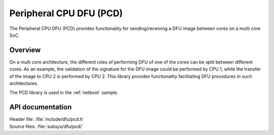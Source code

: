 .. _lib_pcd:

Peripheral CPU DFU (PCD)
########################

The Peripheral CPU DFU (PCD) provides functionality for sending/receiving a DFU image between cores on a multi core SoC.

Overview
********

On a multi core architecture, the different roles of performing DFU of one of the cores can be split between different cores.
As an example, the validation of the signature for the DFU image could be performed by CPU 1, while the transfer of the image to CPU 2 is performed by CPU 2.
This library provides functionality facilitating DFU procedures in such architectures.

The PCD library is used in the :ref:`netboot` sample.

API documentation
*****************

| Header file: :file:`include/dfu/pcd.h`
| Source files: :file:`subsys/dfu/pcd/`

.. doxygengroup:: pcd
   :project: nrf
   :members:
